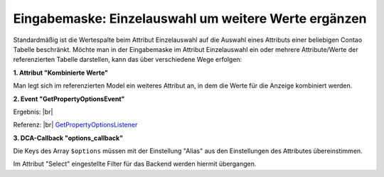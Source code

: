 .. _rst_cookbook_panels_manipulate-select-values:

Eingabemaske: Einzelauswahl um weitere Werte ergänzen
=====================================================

Standardmäßig ist die Wertespalte beim Attribut Einzelauswahl auf die Auswahl
eines Attributs einer beliebigen Contao Tabelle beschränkt. Möchte man in der
Eingabemaske im Attribut Einzelauswahl ein oder mehrere Attribute/Werte der
referenzierten Tabelle darstellen, kann das über verschiedene Wege erfolgen:

**1. Attribut "Kombinierte Werte"**

Man legt sich im referenzierten Model ein weiteres Attribut an, in dem die Werte
für die Anzeige kombiniert werden.

**2. Event "GetPropertyOptionsEvent"**

.. code-block:: php
   :linenos:

   <?php
   // src/EventListener/GetPropertyOptionsListener.php

   namespace App\EventListener;

   use Contao\MemberModel;
   use ContaoCommunityAlliance\DcGeneral\Contao\View\Contao2BackendView\Event\GetPropertyOptionsEvent;
   use MetaModels\AttributeSelectBundle\Attribute\AbstractSelect;
   use MetaModels\DcGeneral\Data\Model;
   use Terminal42\ServiceAnnotationBundle\Annotation\ServiceTag;

   /**
    * @ServiceTag("kernel.event_listener", event="dc-general.view.contao2backend.get-property-options", priority="100")
    */
   class GetPropertyOptionsListener
   {
       public function __invoke(GetPropertyOptionsEvent $event)
       {
           // Check if options set.
           if ($event->getOptions() !== null) {
               return;
           }

           // Check if right model table and type.
           if ('mm_my_model' !== $event->getEnvironment()->getDataDefinition()->getName()) {
               return;
           }

           $model = $event->getModel();
           if (!($model instanceof Model)) {
               return;
           }

           // Check if right attribute and type.
           if ('member' !== $event->getPropertyName()) {
               return;
           }

           $attribute = $model->getItem()->getAttribute($event->getPropertyName());
           if (!($attribute instanceof AbstractSelect)) {
               return;
           }

           // Generate own options list.
           $members     = MemberModel::findAll(['order' => 'lastname ASC']); // add e.g. filter for not disabled...
           $aliasColumn = $attribute->get('select_alias');

           $options = [];

           foreach ($members as $member) {
               $options[$member->{$aliasColumn}] =
                   \sprintf('%s, %s [%s]', $member->lastname, $member->firstname, $member->email);
           }

           $event->setOptions($options);
       }
   }

Ergebnis: |br|
|img_manipulate-select-values_01|

Referenz: |br|
`GetPropertyOptionsListener <https://github.com/MetaModels/attribute_select/blob/master/src/EventListener/GetPropertyOptionsListener.php>`_

**3. DCA-Callback "options_callback"**

.. code-block:: php
   :linenos:
   
   <?php
   // contao/dca/<MM-Table-Name>.php
   $GLOBALS['TL_DCA']['<MM-Table-Name>']['fields']['<MM-Spalten-Name-Select>'] = [ 
    'options_callback' => function () { 
        $modelName = '<MM-Table-Name-Select>'; 
        $factory   = $this->getContainer()->get('metamodels.factory'); 
        $model     = $factory->getMetaModel($modelName); 
        $filter    = $model->getEmptyFilter(); 
        $items     = $model->findByFilter($filter); 
        $arrItems  = $items->parseAll('text'); 

        $options = []; 
        foreach ($arrItems as $arrItem) { 
            $options[$arrItem['text']['<MM-Select-Spalten-Name-Alias>']] = \sprintf(
            '%s [%s]',
            $arrItem['text']['<MM-Select-Spalten-Name-1>'], 
            $arrItem['text']['<MM-Select-Spalten-Name-2>'] 
            ); 
        } 

        return $options;
       }, 
   ];

Die Keys des Array ``$options`` müssen mit der Einstellung "Alias" aus den
Einstellungen des Attributes übereinstimmen.

Im Attribut "Select" eingestellte Filter für das Backend werden hiermit
übergangen.


.. |img_manipulate-select-values_01| image:: /_img/screenshots/cookbook/panels/manipulate-select-values_01.jpg

.. |br| raw:: html

   <br />
